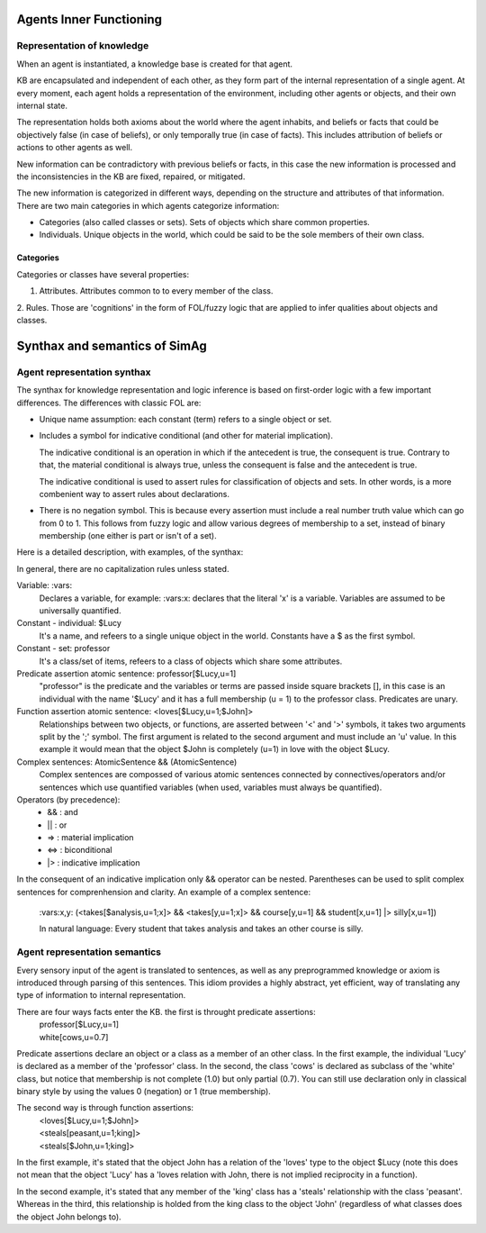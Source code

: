 ************************
Agents Inner Functioning
************************

Representation of knowledge
===========================

When an agent is instantiated, a knowledge base is created for that agent.

KB are encapsulated and independent of each other, as they form part of
the internal representation of a single agent. At every moment, each agent
holds a representation of the environment, including other agents or
objects, and their own internal state.

The representation holds both axioms about the world where the agent
inhabits, and beliefs or facts that could be objectively false (in case
of beliefs), or only temporally true (in case of facts). This includes
attribution of beliefs or actions to other agents as well.

New information can be contradictory with previous beliefs or facts,
in this case the new information is processed and the inconsistencies
in the KB are fixed, repaired, or mitigated.

The new information is categorized in different ways, depending on the
structure and attributes of that information. There are two main categories
in which agents categorize information:

* Categories (also called classes or sets). Sets of objects which share 
  common properties.
* Individuals. Unique objects in the world, which could be said to be
  the sole members of their own class.

Categories
----------

Categories or classes have several properties:

1. Attributes. Attributes common to to every member of the class.
2. Rules. Those are 'cognitions' in the form of FOL/fuzzy logic that are
applied to infer qualities about objects and classes.

******************************
Synthax and semantics of SimAg
******************************

Agent representation synthax
============================

The synthax for knowledge representation and logic inference is based
on first-order logic with a few important differences. The differences
with classic FOL are:

* Unique name assumption: each constant (term) refers to a single object or set.
* Includes a symbol for indicative conditional (and other for material
  implication).

  The indicative conditional is an operation in which if the antecedent
  is true, the consequent is true. Contrary to that, the material conditional 
  is always true, unless the consequent is false and the antecedent is true.
  
  The indicative conditional is used to assert rules for classification
  of objects and sets. In other words, is a more combenient way to
  assert rules about declarations.
* There is no negation symbol. This is because every assertion must include
  a real number truth value which can go from 0 to 1. This follows from fuzzy
  logic and allow various degrees of membership to a set, instead of binary
  membership (one either is part or isn't of a set).

Here is a detailed description, with examples, of the synthax:

In general, there are no capitalization rules unless stated.

Variable: :vars:
  Declares a variable, for example: :vars:x: declares
  that the literal 'x' is a variable. Variables are assumed to be universally
  quantified.

Constant - individual: $Lucy
  It's a name, and refeers to a single unique object in the world. Constants
  have a $ as the first symbol. 

Constant - set: professor
  It's a class/set of items, refeers to a class of objects which share some
  attributes.

Predicate assertion atomic sentence: professor[$Lucy,u=1]
  "professor" is the predicate and the variables or terms are passed inside
  square brackets [], in this case is an individual with the name '$Lucy'
  and it has a full membership (u = 1) to the professor class.
  Predicates are unary.

Function assertion atomic sentence: <loves[$Lucy,u=1;$John]>
  Relationships between two objects, or functions, are asserted between
  '<' and '>' symbols, it takes two arguments split by the ';' symbol.
  The first argument is related to the second argument and must include
  an 'u' value. In this example it would mean that the object $John
  is completely (u=1) in love with the object $Lucy.

Complex sentences: AtomicSentence && (AtomicSentence)
  Complex sentences are compossed of various atomic sentences connected by
  connectives/operators and/or sentences which use quantified variables
  (when used, variables must always be quantified).

Operators (by precedence):
  * &&  :  and
  * ||  :  or
  * =>  :  material implication
  * <=>  :  biconditional
  * |>  :  indicative implication

In the consequent of an indicative implication only && operator can be nested.
Parentheses can be used to split complex sentences for comprenhension and 
clarity. An example of a complex sentence:
  \:vars:x,y: (<takes[$analysis,u=1;x]> && <takes[y,u=1;x]> && course[y,u=1] && 
  student[x,u=1] |> silly[x,u=1])
  
  In natural language: Every student that takes analysis and takes an other 
  course is silly.

Agent representation semantics
==============================

Every sensory input of the agent is translated to sentences, as well
as any preprogrammed knowledge or axiom is introduced through parsing
of this sentences. This idiom provides a highly abstract, yet efficient, 
way of translating any type of information to internal representation.

There are four ways facts enter the KB. the first is throught predicate assertions:
  | professor[$Lucy,u=1]
  | white[cows,u=0.7]
  
Predicate assertions declare an object or a class as a member of an other 
class. In the first example, the individual 'Lucy' is declared as a member 
of the 'professor' class. In the second, the class 'cows' is declared as subclass
of the 'white' class, but notice that membership is not complete (1.0) but only 
partial (0.7). You can still use declaration only in classical binary style
by using the values 0 (negation) or 1 (true membership).

The second way is through function assertions:
  | <loves[$Lucy,u=1;$John]>
  | <steals[peasant,u=1;king]>
  | <steals[$John,u=1;king]>

In the first example, it's stated that the object John has a relation of the
'loves' type to the object $Lucy (note this does not mean that the object 'Lucy'
has a 'loves relation with John, there is not implied reciprocity in a function).

In the second example, it's stated that any member of the 'king' class has
a 'steals' relationship with the class 'peasant'. Whereas in the third, this
relationship is holded from the king class to the object 'John' (regardless of
what classes does the object John belongs to).
